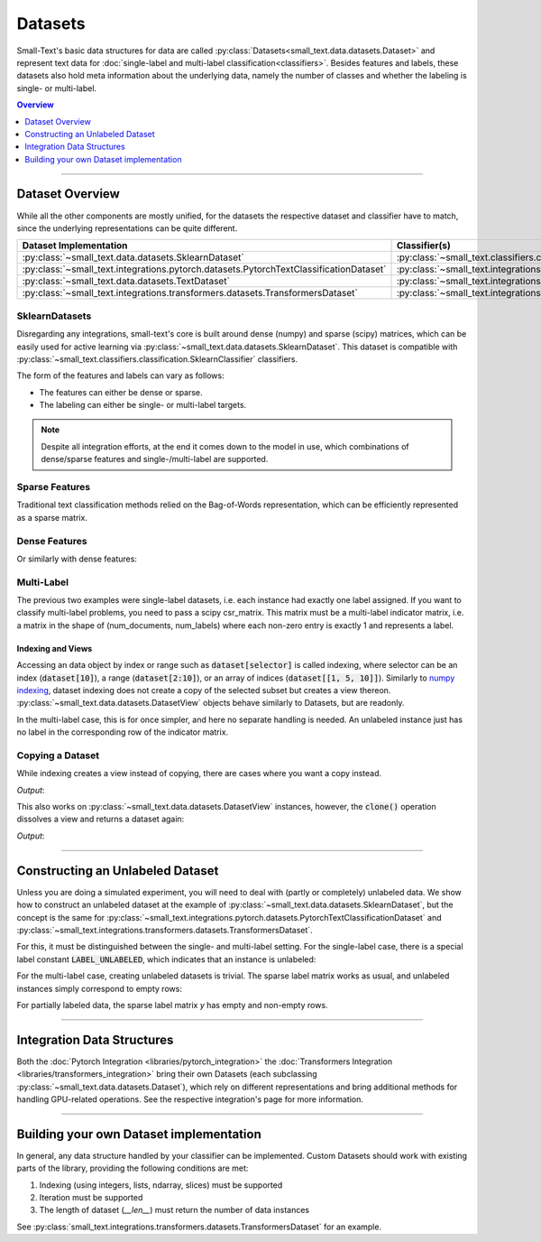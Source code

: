 ========
Datasets
========

Small-Text's basic data structures for data are called :py:class:`Datasets<small_text.data.datasets.Dataset>` and
represent text data for :doc:`single-label and multi-label classification<classifiers>`.
Besides features and labels, these datasets also hold meta information about the underlying data, namely the number of classes and
whether the labeling is single- or multi-label.

.. contents:: Overview
   :depth: 1
   :local:
   :backlinks: none

----

Dataset Overview
================

While all the other components are mostly unified, for the datasets the respective
dataset and classifier have to match, since the underlying representations can be quite different.

.. table::
   :widths: 50 50

   +----------------------------------------------------------------------------------------+-------------------------------------------------------------------------------------------------------------+
   | Dataset Implementation                                                                 | Classifier(s)                                                                                               |
   +========================================================================================+=============================================================================================================+
   | :py:class:`~small_text.data.datasets.SklearnDataset`                                   | :py:class:`~small_text.classifiers.classification.SklearnClassifier`                                        |
   +----------------------------------------------------------------------------------------+-------------------------------------------------------------------------------------------------------------+
   | :py:class:`~small_text.integrations.pytorch.datasets.PytorchTextClassificationDataset` | :py:class:`~small_text.integrations.pytorch.classifiers.kimcnn.KimCNNClassifier`                            |
   +----------------------------------------------------------------------------------------+-------------------------------------------------------------------------------------------------------------+
   | :py:class:`~small_text.data.datasets.TextDataset`                                      | :py:class:`~small_text.integrations.transformers.classifiers.setfit.SetFitClassification`                   |
   +----------------------------------------------------------------------------------------+-------------------------------------------------------------------------------------------------------------+
   | :py:class:`~small_text.integrations.transformers.datasets.TransformersDataset`         | :py:class:`~small_text.integrations.transformers.classifiers.classification.TransformerBasedClassification` |
   +----------------------------------------------------------------------------------------+-------------------------------------------------------------------------------------------------------------+

SklearnDatasets
~~~~~~~~~~~~~~~

Disregarding any integrations, small-text's core is built around dense (numpy) and sparse (scipy)
matrices, which can be easily used for active learning via :py:class:`~small_text.data.datasets.SklearnDataset`.
This dataset is compatible with :py:class:`~small_text.classifiers.classification.SklearnClassifier` classifiers.

The form of the features and labels can vary as follows:

- The features can either be dense or sparse.
- The labeling can either be single- or multi-label targets.


.. note:: Despite all integration efforts, at the end it comes down to the model in use,
          which combinations of dense/sparse features and single-/multi-label are supported.


Sparse Features
~~~~~~~~~~~~~~~

Traditional text classification methods relied on the Bag-of-Words representation,
which can be efficiently represented as a sparse matrix.

.. testcode::

   import numpy as np
   from scipy.sparse import csr_matrix, random
   from small_text.data import SklearnDataset

   # create exemplary features and labels randomly
   x = random(100, 2000, density=0.15, format='csr')
   y = np.random.randint(0, 2, size=100)

   dataset = SklearnDataset(x, y, target_labels=np.arange(2))

Dense Features
~~~~~~~~~~~~~~

Or similarly with dense features:

.. testcode::

   import numpy as np
   from small_text.data import SklearnDataset

   # create exemplary features and labels randomly
   x = np.random.rand(100, 30)
   y = np.random.randint(0, 2, size=100)

   dataset = SklearnDataset(x, y, target_labels=np.arange(2))

Multi-Label
~~~~~~~~~~~

The previous two examples were single-label datasets, i.e. each instance had exactly
one label assigned. If you want to classify multi-label problems, you need to pass a scipy
csr_matrix. This matrix must be a multi-label indicator matrix, i.e. a matrix in the shape of
(num_documents, num_labels) where each non-zero entry is exactly 1 and represents a label.

.. testcode::

   import numpy as np
   from scipy import sparse
   from small_text.data import SklearnDataset

   x = sparse.random(100, 2000, density=0.15, format='csr')
   # a random sparse matrix
   y = sparse.random(100, 5, density=0.5, format='csr')
   # convert non-zero entries to 1, making it an indicator
   y.data[np.s_[:]] = 1

   dataset = SklearnDataset(x, y, target_labels=np.arange(5))

Indexing and Views
------------------

Accessing an data object by index or range such as :code:`dataset[selector]` is called indexing,
where selector can be an index (:code:`dataset[10]`), a range (:code:`dataset[2:10]`), or an array
of indices (:code:`dataset[[1, 5, 10]]`).
Similarly to `numpy indexing <https://numpy.org/doc/stable/user/basics.indexing.html#basics-indexing>`_,
dataset indexing does not create a copy of the selected subset but creates a view thereon.
:py:class:`~small_text.data.datasets.DatasetView` objects behave similarly to Datasets, but are readonly.

.. testcode::

   import numpy as np
   from small_text.data import SklearnDataset

   # create exemplary features and labels randomly
   x = np.random.rand(100, 30)
   y = np.random.randint(0, 2, size=100)

   dataset = SklearnDataset(x, y, target_labels=np.arange(2))

   # returns a DatasetView of the first ten items in x
   dataset_sub = dataset[0:10]


In the multi-label case, this is for once simpler, and here no separate handling is needed.
An unlabeled instance just has no label in the corresponding row of the indicator matrix.

Copying a Dataset
~~~~~~~~~~~~~~~~~

While indexing creates a view instead of copying, there are cases where you want a copy instead.

.. testcode::

   dataset_copy = dataset.clone()
   print(type(dataset_copy).__name__)

*Output*:

.. testoutput::

   SklearnDataset

This also works on :py:class:`~small_text.data.datasets.DatasetView` instances, however,
the :code:`clone()` operation dissolves a view and returns a dataset again:

.. testcode::

   dataset_view = dataset[0:5]
   dataset_view_copy = dataset_view.clone()
   print(type(dataset_view_copy).__name__)

*Output*:

.. testoutput::

   SklearnDataset

----

Constructing an Unlabeled Dataset
=================================

Unless you are doing a simulated experiment, you will need to deal with (partly or
completely) unlabeled data. We show how to construct an unlabeled dataset at the example of
:py:class:`~small_text.data.datasets.SklearnDataset`, but the concept is the same for
:py:class:`~small_text.integrations.pytorch.datasets.PytorchTextClassificationDataset`
and
:py:class:`~small_text.integrations.transformers.datasets.TransformersDataset`.

For this, it must be distinguished between the single- and multi-label setting. For the single-label case,
there is a special label constant :code:`LABEL_UNLABELED`,
which indicates that an instance is unlabeled:

.. testcode::

   import numpy as np
   from small_text.base import LABEL_UNLABELED
   from small_text.data import SklearnDataset

   x = np.random.rand(100, 30)
   # a label array of size 100 where each entry means "unlabeled"
   y = np.array([LABEL_UNLABELED] * 100)

   dataset = SklearnDataset(x, y, target_labels=np.arange(2))


For the multi-label case, creating unlabeled datasets is trivial. The sparse label matrix works as
usual, and unlabeled instances simply correspond to empty rows:

.. testcode::

    import numpy as np
    from scipy import sparse
    from small_text.data import SklearnDataset

    num_labels = 3

    x = sparse.random(100, 2000, density=0.15, format='csr')
    y = sparse.csr_matrix((100, num_labels))  # <-- this a sparse empty matrix

    dataset = SklearnDataset(x, y, target_labels=np.arange(num_labels))

For partially labeled data, the sparse label matrix `y` has empty and non-empty rows.

----

Integration Data Structures
===========================

Both the :doc:`Pytorch Integration <libraries/pytorch_integration>` the :doc:`Transformers Integration <libraries/transformers_integration>`
bring their own Datasets (each subclassing :py:class:`~small_text.data.datasets.Dataset`),
which rely on different representations and bring additional methods for handling GPU-related operations.
See the respective integration's page for more information.

----

Building your own Dataset implementation
========================================

In general, any data structure handled by your classifier can be implemented.
Custom Datasets should work with existing parts of the library, providing the following
conditions are met:

1. Indexing (using integers, lists, ndarray, slices) must be supported
2. Iteration must be supported
3. The length of dataset (`__len__`) must return the number of data instances

See :py:class:`small_text.integrations.transformers.datasets.TransformersDataset` for an example.
